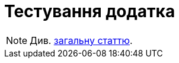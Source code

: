 = Тестування додатка

[NOTE]
Див. xref:common-web-app:keyAspects/testing/testing.adoc[загальну статтю].
